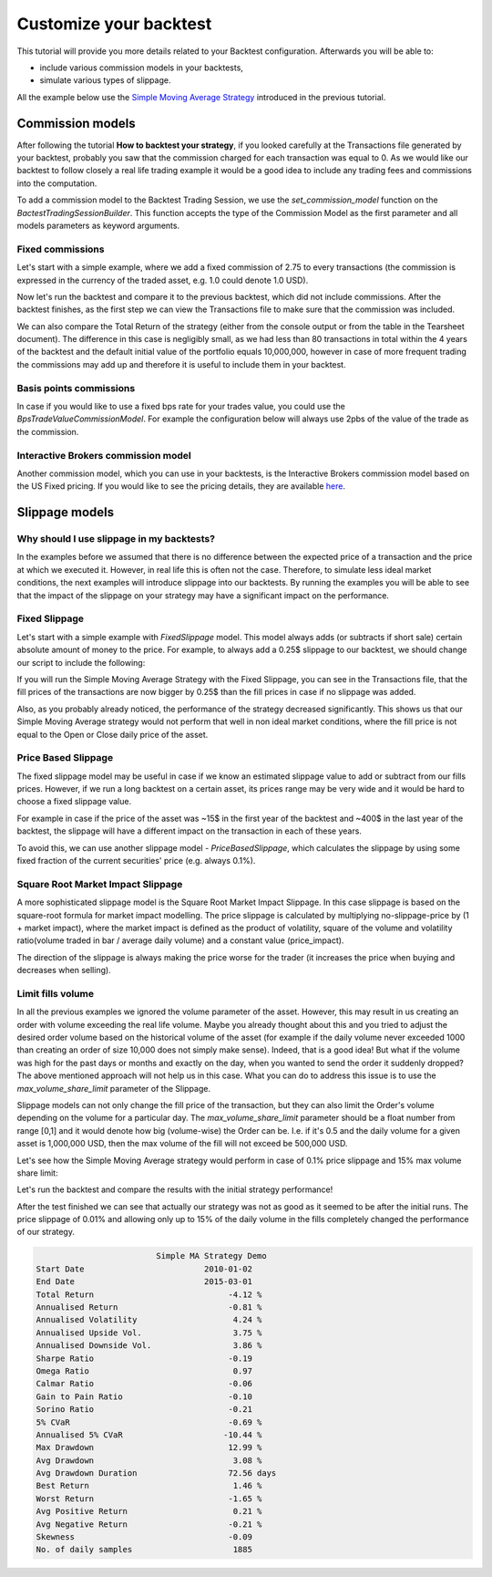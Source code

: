 ###########################################
Customize your backtest
###########################################

This tutorial will provide you more details related to your Backtest configuration. Afterwards you will be able to:

* include various commission models in your backtests,
* simulate various types of slippage.

All the example below use the `Simple Moving Average Strategy`_ introduced in the previous tutorial.

.. _Simple Moving Average Strategy: https://github.com/quarkfin/qf-lib/blob/master/demo_scripts/strategies/simple_ma_strategy.py

********************
Commission models
********************

After following the tutorial **How to backtest your strategy**, if you looked carefully at the Transactions file generated
by your backtest, probably you saw that the commission charged for each transaction was equal to 0. As we would like our
backtest to follow closely a real life trading example it would be a good idea to include any trading fees and commissions
into the computation.

To add a commission model to the Backtest Trading Session, we use the `set_commission_model` function on the `BactestTradingSessionBuilder`.
This function accepts the type of the Commission Model as the first parameter and all models parameters as keyword arguments.

Fixed commissions
-----------------
Let's start with a simple example, where we add a fixed commission of 2.75 to every transactions (the commission is
expressed in the currency of the traded asset, e.g. 1.0 could denote 1.0 USD).


.. code-block::
    :caption: Add fixed commission to your daily backtest

    from qf_lib.backtesting.execution_handler.commission_models.fixed_commission_model import \
        FixedCommissionModel

    def main():
        ticker = DummyTicker("AAA")
        start_date = str_to_date("2010-01-01")
        end_date = str_to_date("2015-03-01")

        session_builder = container.resolve(BacktestTradingSessionBuilder)
        session_builder.set_frequency(Frequency.DAILY)
        session_builder.set_data_provider(daily_data_provider)

        session_builder.set_commission_model(FixedCommissionModel, commission=2.75)

        ts = session_builder.build(start_date, end_date)

Now let's run the backtest and compare it to the previous backtest, which did not include commissions.
After the backtest finishes, as the first step we can view the Transactions file to make sure that the commission was included.

We can also compare the Total Return of the strategy (either from the console output or from the table in the Tearsheet document).
The difference in this case is negligibly small, as we had less than 80 transactions in total within the 4 years of the backtest and the
default initial value of the portfolio equals 10,000,000, however in case of more frequent trading the commissions may add up and therefore it
is useful to include them in your backtest.

Basis points commissions
------------------------------

In case if you would like to use a fixed bps rate for your trades value, you could use the `BpsTradeValueCommissionModel`.
For example the configuration below will always use 2pbs of the value of the trade as the commission.

.. code-block::
    :caption: Add fixed bps commission to your daily backtest

    from qf_lib.backtesting.execution_handler.commission_models.bps_trade_value_commission_model import \
        BpsTradeValueCommissionModel

    def main():
        # settings
        backtest_name = 'Simple MA Strategy Demo'
        start_date = str_to_date("2010-01-01")
        end_date = str_to_date("2015-03-01")
        ticker = DummyTicker("AAA")

        # configuration
        session_builder = container.resolve(BacktestTradingSessionBuilder)
        session_builder.set_frequency(Frequency.DAILY)
        session_builder.set_backtest_name(backtest_name)
        session_builder.set_data_provider(daily_data_provider)

        session_builder.set_commission_model(BpsTradeValueCommissionModel, commission=2.0)

        ts = session_builder.build(start_date, end_date)

        OnBeforeMarketOpenSignalGeneration(SimpleMAStrategy(ts, ticker))
        ts.start_trading()

Interactive Brokers commission model
-------------------------------------
Another commission model, which you can use in your backtests, is the Interactive Brokers commission model based on the US Fixed pricing.
If you would like to see the pricing details, they are available `here`_.

.. _here: https://www.interactivebrokers.co.uk/en/index.php?f=1590&p=stocks1

.. code-block::
    :caption: Add Interactive Brokers commission to your daily backtest

    from qf_lib.backtesting.execution_handler.commission_models.ib_commission_model import \
        IBCommissionModel

    def main():
        # settings
        backtest_name = 'Simple MA Strategy Demo'
        start_date = str_to_date("2010-01-01")
        end_date = str_to_date("2015-03-01")
        ticker = DummyTicker("AAA")

        # configuration
        session_builder = container.resolve(BacktestTradingSessionBuilder)
        session_builder.set_frequency(Frequency.DAILY)
        session_builder.set_backtest_name(backtest_name)
        session_builder.set_data_provider(daily_data_provider)

        session_builder.set_commission_model(IBCommissionModel)

        ts = session_builder.build(start_date, end_date)

        OnBeforeMarketOpenSignalGeneration(SimpleMAStrategy(ts, ticker))
        ts.start_trading()

********************
Slippage models
********************

Why should I use slippage in my backtests?
------------------------------------------

In the examples before we assumed that there is no difference between the expected price of a transaction and the price
at which we executed it. However, in real life this is often not the case. Therefore, to simulate less ideal market conditions,
the next examples will introduce slippage into our backtests. By running the examples you will be able to see that
the impact of the slippage on your strategy may have a significant impact on the performance.

Fixed Slippage
------------------

Let's start with a simple example with `FixedSlippage` model. This model always adds (or subtracts if short sale)
certain absolute amount of money to the price. For example, to always add a 0.25$ slippage to our backtest, we should
change our script to include the following:

.. code-block::
    :caption: Add 0.25$ slippage

    from qf_lib.backtesting.execution_handler.slippage.fixed_slippage import \
        FixedSlippage

    def main():
        # settings
        backtest_name = 'Simple MA Strategy Demo'
        start_date = str_to_date("2010-01-01")
        end_date = str_to_date("2015-03-01")
        ticker = DummyTicker("AAA")

        # configuration
        session_builder = container.resolve(BacktestTradingSessionBuilder)
        session_builder.set_frequency(Frequency.DAILY)
        session_builder.set_backtest_name(backtest_name)
        session_builder.set_data_provider(daily_data_provider)

        session_builder.set_slippage_model(FixedSlippage, slippage_per_share=0.25)

        ts = session_builder.build(start_date, end_date)

        OnBeforeMarketOpenSignalGeneration(SimpleMAStrategy(ts, ticker))
        ts.start_trading()

If you will run the Simple Moving Average Strategy with the Fixed Slippage, you can see in the Transactions file, that
the fill prices of the transactions are now bigger by 0.25$ than the fill prices in case if no slippage was added.

Also, as you probably already noticed, the performance of the strategy decreased significantly. This shows us that our
Simple Moving Average strategy would not perform that well in non ideal market conditions, where the fill price is not equal
to the Open or Close daily price of the asset.

Price Based Slippage
---------------------

The fixed slippage model may be useful in case if we know an estimated slippage value to add or subtract from our
fills prices. However, if we run a long backtest on a certain asset, its prices range may be very wide and it would be
hard to choose a fixed slippage value.

For example in case if the price of the asset was ~15$ in the first year of the backtest and ~400$ in the last year of the
backtest, the slippage will have a different impact on the transaction in each of these years.

To avoid this, we can use another slippage model - `PriceBasedSlippage`, which calculates the slippage by using some
fixed fraction of the current securities' price (e.g. always 0.1%).


.. code-block::
    :caption: Add 0.1% slippage

    from qf_lib.backtesting.execution_handler.slippage.price_based_slippage import \
        PriceBasedSlippage

    def main():
        # settings
        backtest_name = 'Simple MA Strategy Demo'
        start_date = str_to_date("2010-01-01")
        end_date = str_to_date("2015-03-01")
        ticker = DummyTicker("AAA")

        # configuration
        session_builder = container.resolve(BacktestTradingSessionBuilder)
        session_builder.set_frequency(Frequency.DAILY)
        session_builder.set_backtest_name(backtest_name)
        session_builder.set_data_provider(daily_data_provider)

        session_builder.set_slippage_model(PriceBasedSlippage, slippage_rate=0.001)

        ts = session_builder.build(start_date, end_date)

        OnBeforeMarketOpenSignalGeneration(SimpleMAStrategy(ts, ticker))
        ts.start_trading()

Square Root Market Impact Slippage
-----------------------------------
A more sophisticated slippage model is the Square Root Market Impact Slippage. In this case slippage is based on the
square-root formula for market impact modelling. The price slippage is calculated by multiplying
no-slippage-price by (1 + market impact), where the market impact is defined as the product of volatility,
square of the volume and volatility ratio(volume traded in bar / average daily volume) and a constant value (price_impact).

The direction of the slippage is always making the price worse for the trader (it increases the price when
buying and decreases when selling).

.. code-block::
    :caption: Add square root market impact slippage

    from qf_lib.backtesting.execution_handler.slippage.square_root_market_impact_slippage import \
        SquareRootMarketImpactSlippage

    def main():
        # settings
        backtest_name = 'Simple MA Strategy Demo'
        start_date = str_to_date("2010-01-01")
        end_date = str_to_date("2015-03-01")
        ticker = DummyTicker("AAA")

        # configuration
        session_builder = container.resolve(BacktestTradingSessionBuilder)
        session_builder.set_frequency(Frequency.DAILY)
        session_builder.set_backtest_name(backtest_name)
        session_builder.set_data_provider(daily_data_provider)

        session_builder.set_slippage_model(SquareRootMarketImpactSlippage, price_impact=0.05)

        ts = session_builder.build(start_date, end_date)

        OnBeforeMarketOpenSignalGeneration(SimpleMAStrategy(ts, ticker))
        ts.start_trading()


Limit fills volume
--------------------
In all the previous examples we ignored the volume parameter of the asset. However, this may result in us creating an order
with volume exceeding the real life volume. Maybe you already thought about this and you tried to adjust the desired order volume based on
the historical volume of the asset (for example if the daily volume never exceeded 1000 than creating an order of size 10,000 does not simply make sense).
Indeed, that is a good idea! But what if the volume was high for the past days or months and exactly
on the day, when you wanted to send the order it suddenly dropped? The above mentioned approach will not help us in this case. What you
can do to address this issue is to use the `max_volume_share_limit` parameter of the Slippage.

Slippage models can not only change the fill price of the transaction, but they can also limit the Order's volume depending on the volume for a particular
day. The `max_volume_share_limit` parameter should be a float number from range [0,1] and it would denote how big (volume-wise) the Order can be.
I.e. if it's 0.5 and the daily volume for a given asset is 1,000,000 USD, then the max volume of the fill will not exceed be 500,000 USD.

Let's see how the Simple Moving Average strategy would perform in case of 0.1% price slippage and 15% max volume share limit:

.. code-block::
    :caption: Add square root market impact slippage

    from qf_lib.backtesting.execution_handler.slippage.price_based_slippage import \
        PriceBasedSlippage

    def main():
        # settings
        backtest_name = 'Simple MA Strategy Demo'
        start_date = str_to_date("2010-01-01")
        end_date = str_to_date("2015-03-01")
        ticker = DummyTicker("AAA")

        # configuration
        session_builder = container.resolve(BacktestTradingSessionBuilder)
        session_builder.set_frequency(Frequency.DAILY)
        session_builder.set_backtest_name(backtest_name)
        session_builder.set_data_provider(daily_data_provider)

        session_builder.set_slippage_model(PriceBasedSlippage, slippage_rate=0.001,
            max_volume_share_limit=0.15)

        ts = session_builder.build(start_date, end_date)

        OnBeforeMarketOpenSignalGeneration(SimpleMAStrategy(ts, ticker))
        ts.start_trading()

Let's run the backtest and compare the results with the initial strategy performance!

After the test finished we can see that actually our strategy was not as good as it seemed to be after the initial runs. The price slippage
of 0.01% and allowing only up to 15% of the daily volume in the fills completely changed the performance of our strategy.

.. code-block::

                             Simple MA Strategy Demo
    Start Date                         2010-01-02
    End Date                           2015-03-01
    Total Return                            -4.12 %
    Annualised Return                       -0.81 %
    Annualised Volatility                    4.24 %
    Annualised Upside Vol.                   3.75 %
    Annualised Downside Vol.                 3.86 %
    Sharpe Ratio                            -0.19
    Omega Ratio                              0.97
    Calmar Ratio                            -0.06
    Gain to Pain Ratio                      -0.10
    Sorino Ratio                            -0.21
    5% CVaR                                 -0.69 %
    Annualised 5% CVaR                     -10.44 %
    Max Drawdown                            12.99 %
    Avg Drawdown                             3.08 %
    Avg Drawdown Duration                   72.56 days
    Best Return                              1.46 %
    Worst Return                            -1.65 %
    Avg Positive Return                      0.21 %
    Avg Negative Return                     -0.21 %
    Skewness                                -0.09
    No. of daily samples                     1885